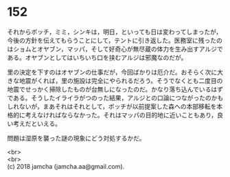 #+OPTIONS: toc:nil
#+OPTIONS: \n:t

* 152

  それからボッチ，ミミ，シンキは，明日，といっても日は変わってしまったが，今後の方針を伝えてもらうことにして，テントに引き返した。医務室に残ったのはショムとオヤブン，マッパ，そして好奇心が無尽蔵の体力を生み出すアルジである。オヤブンとしてはいちいち口を挟むアルジは邪魔なのだが。

  里の決定を下すのはオヤブンの仕事だが，今回ばかりは厄介だ。おそらく次に大きな地震がくれば，里の施設は完全にやられるだろう。そうでなくとも二度目の地震でせっかく掃除したものが台無しになったのだ。かなり落ち込んでいるはずである。そうしたイライラがつのった結果，アルジとの口論につながったのかもしれないが，まあそれはそれとして，ボッチが以前提案した森への本部移転を本格的に考えなければならなかった。それはマッパの目的地に近いこともあり，良い考えだといえる。

  問題は湿原を襲った謎の現象にどう対処するかだ。

  <br>
  <br>
  (c) 2018 jamcha (jamcha.aa@gmail.com).

  [[http://creativecommons.org/licenses/by-nc-sa/4.0/deed][file:http://i.creativecommons.org/l/by-nc-sa/4.0/88x31.png]]
